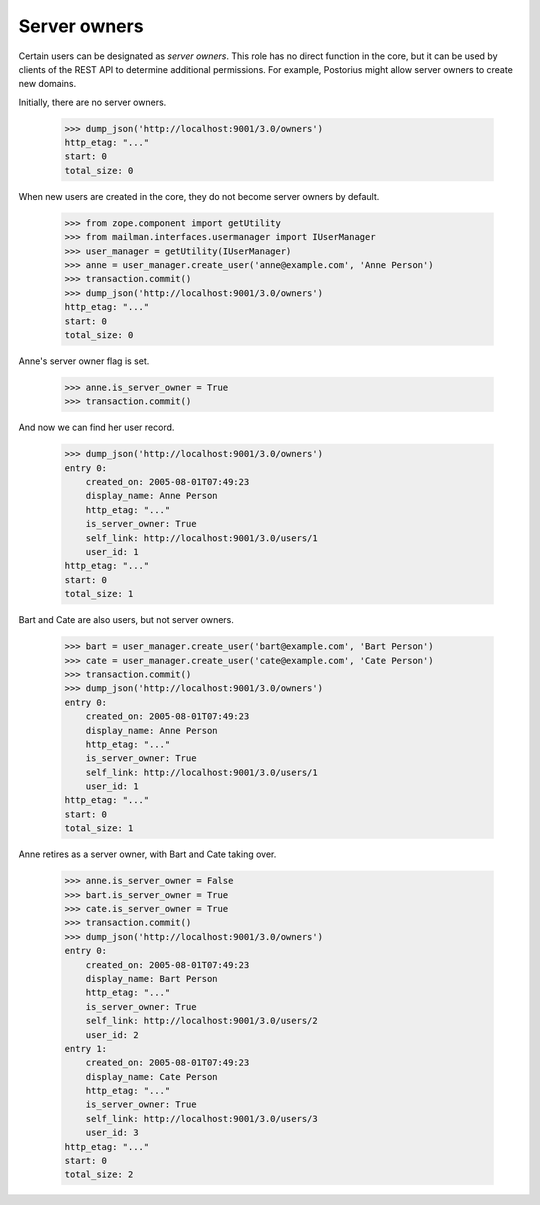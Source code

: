 ===============
 Server owners
===============

Certain users can be designated as *server owners*.  This role has no direct
function in the core, but it can be used by clients of the REST API to
determine additional permissions.  For example, Postorius might allow server
owners to create new domains.

Initially, there are no server owners.

    >>> dump_json('http://localhost:9001/3.0/owners')
    http_etag: "..."
    start: 0
    total_size: 0

When new users are created in the core, they do not become server owners by
default.

    >>> from zope.component import getUtility
    >>> from mailman.interfaces.usermanager import IUserManager
    >>> user_manager = getUtility(IUserManager)
    >>> anne = user_manager.create_user('anne@example.com', 'Anne Person')
    >>> transaction.commit()
    >>> dump_json('http://localhost:9001/3.0/owners')
    http_etag: "..."
    start: 0
    total_size: 0

Anne's server owner flag is set.

    >>> anne.is_server_owner = True
    >>> transaction.commit()

And now we can find her user record.

    >>> dump_json('http://localhost:9001/3.0/owners')
    entry 0:
        created_on: 2005-08-01T07:49:23
        display_name: Anne Person
        http_etag: "..."
        is_server_owner: True
        self_link: http://localhost:9001/3.0/users/1
        user_id: 1
    http_etag: "..."
    start: 0
    total_size: 1

Bart and Cate are also users, but not server owners.

    >>> bart = user_manager.create_user('bart@example.com', 'Bart Person')
    >>> cate = user_manager.create_user('cate@example.com', 'Cate Person')
    >>> transaction.commit()
    >>> dump_json('http://localhost:9001/3.0/owners')
    entry 0:
        created_on: 2005-08-01T07:49:23
        display_name: Anne Person
        http_etag: "..."
        is_server_owner: True
        self_link: http://localhost:9001/3.0/users/1
        user_id: 1
    http_etag: "..."
    start: 0
    total_size: 1

Anne retires as a server owner, with Bart and Cate taking over.

    >>> anne.is_server_owner = False
    >>> bart.is_server_owner = True
    >>> cate.is_server_owner = True
    >>> transaction.commit()
    >>> dump_json('http://localhost:9001/3.0/owners')
    entry 0:
        created_on: 2005-08-01T07:49:23
        display_name: Bart Person
        http_etag: "..."
        is_server_owner: True
        self_link: http://localhost:9001/3.0/users/2
        user_id: 2
    entry 1:
        created_on: 2005-08-01T07:49:23
        display_name: Cate Person
        http_etag: "..."
        is_server_owner: True
        self_link: http://localhost:9001/3.0/users/3
        user_id: 3
    http_etag: "..."
    start: 0
    total_size: 2
